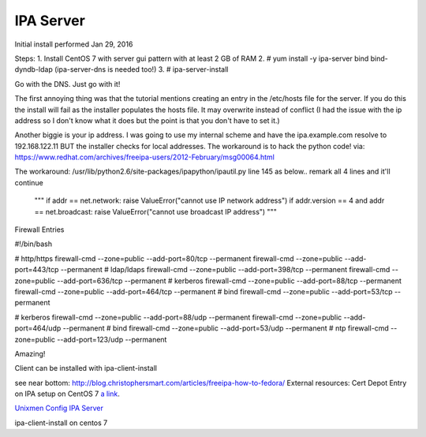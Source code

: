 IPA Server
==========

Initial install performed  Jan 29, 2016

Steps:
1. Install CentOS 7 with server gui pattern with at least 2 GB of RAM
2. # yum install -y ipa-server bind bind-dyndb-ldap (ipa-server-dns is needed too!)
3. # ipa-server-install

Go with the DNS. Just go with it!

.. Warning: see the problem with the local ip below. It works after commenting out that code.
   then follow the next steps provided.


The first annoying thing was that the tutorial mentions creating an entry in the /etc/hosts file for the server. If you do this the install will fail as the installer populates the hosts file. It may overwrite instead of conflict (I had the issue with the ip address so I don't know what it does but the point is that you don't have to set it.)

Another biggie is your ip address. I was going to use my internal scheme and have the ipa.example.com resolve to 192.168.122.11 BUT the installer checks for local addresses. The workaround is to hack the python code!
via: https://www.redhat.com/archives/freeipa-users/2012-February/msg00064.html

The workaround:
/usr/lib/python2.6/site-packages/ipapython/ipautil.py line 145  as below.. remark all 4 lines and it'll continue

    """
    if addr == net.network:
    raise ValueError("cannot use IP network address")
    if addr.version == 4 and addr == net.broadcast:
    raise ValueError("cannot use broadcast IP address")
    """


Firewall Entries

#!/bin/bash

# http/https
firewall-cmd --zone=public --add-port=80/tcp --permanent
firewall-cmd --zone=public --add-port=443/tcp --permanent
# ldap/ldaps
firewall-cmd --zone=public --add-port=398/tcp --permanent
firewall-cmd --zone=public --add-port=636/tcp --permanent
# kerberos
firewall-cmd --zone=public --add-port=88/tcp --permanent
firewall-cmd --zone=public --add-port=464/tcp --permanent
# bind
firewall-cmd --zone=public --add-port=53/tcp --permanent

# kerberos
firewall-cmd --zone=public --add-port=88/udp --permanent
firewall-cmd --zone=public --add-port=464/udp --permanent
# bind
firewall-cmd --zone=public --add-port=53/udp --permanent
# ntp
firewall-cmd --zone=public --add-port=123/udp --permanent

Amazing!

Client can be installed with ipa-client-install

see near bottom:
http://blog.christophersmart.com/articles/freeipa-how-to-fedora/
External resources:
Cert Depot Entry on IPA setup on CentOS 7 `a link`_.

.. _a link: https://www.certdepot.net/rhel7-configure-freeipa-server/

`Unixmen Config IPA Server <http://www.unixmen.com/configure-freeipa-server-centos-7/>`_



ipa-client-install on centos 7
